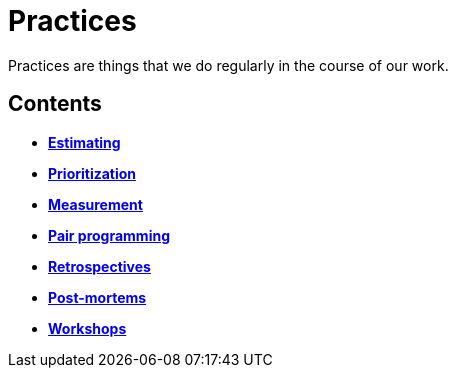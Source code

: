 = Practices

Practices are things that we do regularly in the course of our work.

== Contents

* link:./estimating.adoc[*Estimating*]
* link:./prioritization.adoc[*Prioritization*]
* link:./measurement.adoc[*Measurement*]
* link:./pair-programming.adoc[*Pair programming*]
* link:./retrospectives.adoc[*Retrospectives*]
* link:./post-mortems.adoc[*Post-mortems*]
* link:./workshops.adoc[*Workshops*]
